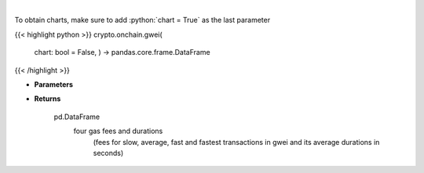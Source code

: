 .. role:: python(code)
    :language: python
    :class: highlight

|

.. raw:: html

    <h3>
    > Returns the most recent Ethereum gas fees in gwei
    [Source: https://ethgasstation.info]
    </h3>

To obtain charts, make sure to add :python:`chart = True` as the last parameter

{{< highlight python >}}
crypto.onchain.gwei(
    chart: bool = False,
    ) -> pandas.core.frame.DataFrame
{{< /highlight >}}

* **Parameters**


    
* **Returns**

    pd.DataFrame
        four gas fees and durations
            (fees for slow, average, fast and
            fastest transactions in gwei and
            its average durations in seconds)
    